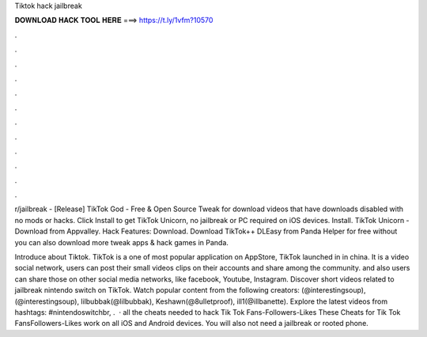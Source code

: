 Tiktok hack jailbreak



𝐃𝐎𝐖𝐍𝐋𝐎𝐀𝐃 𝐇𝐀𝐂𝐊 𝐓𝐎𝐎𝐋 𝐇𝐄𝐑𝐄 ===> https://t.ly/1vfm?10570



.



.



.



.



.



.



.



.



.



.



.



.

r/jailbreak - [Release] TikTok God - Free & Open Source Tweak for download videos that have downloads disabled with no mods or hacks. Click Install to get TikTok Unicorn, no jailbreak or PC required on iOS devices. Install. TikTok Unicorn - Download from Appvalley. Hack Features: Download. Download TikTok++ DLEasy from Panda Helper for free without  you can also download more tweak apps & hack games in Panda.

Introduce about Tiktok. TikTok is a one of most popular application on AppStore, TikTok launched in in china. It is a video social network, users can post their small videos clips on their accounts and share among the community. and also users can share those on other social media networks, like facebook, Youtube, Instagram. Discover short videos related to jailbreak nintendo switch on TikTok. Watch popular content from the following creators: (@interestingsoup), (@interestingsoup), lilbubbak(@lilbubbak), Keshawn(@8ulletproof), ill1(@illbanette). Explore the latest videos from hashtags: #nintendoswitchbr, .  · all the cheats needed to hack Tik Tok Fans-Followers-Likes These Cheats for Tik Tok FansFollowers-Likes work on all iOS and Android devices. You will also not need a jailbreak or rooted phone.
